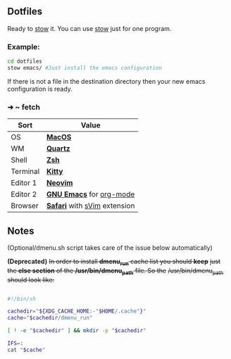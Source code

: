 ** Dotfiles
Ready to [[https://www.gnu.org/software/stow/][stow]] it.
You can use [[https://www.gnu.org/software/stow/][stow]] just for one program.
*** Example:

#+BEGIN_SRC bash
cd dotfiles
stow emacs/ #Just install the emacs configuration
#+END_SRC

If there is not a file in the destination directory then your new emacs
configuration is ready.

*** ➜ ~ fetch
| Sort     | Value                        |
|----------+------------------------------|
| OS       | *[[https://support.apple.com/macos/mojave][MacOS]]*                      |
| WM       | *[[https://en.wikipedia.org/wiki/Quartz_(graphics_layer)][Quartz]]*                     |
| Shell    | *[[https://zsh.org/][Zsh]]*                        |
| Terminal | *[[https://sw.kovidgoyal.net/kitty/][Kitty]]*                      |
| Editor 1 | *[[https://neovim.io/][Neovim]]*                     |
| Editor 2 | *[[https://www.gnu.org/software/emacs/][GNU Emacs]]* for [[https://en.wikipedia.org/wiki/Org-mode][org-mode]]     |
| Browser  | *[[https://www.apple.com/safari/][Safari]]* with [[https://github.com/flippidippi/sVim][sVim]] extension |

** Notes
(Optional/dmenu.sh script takes care of the issue below automatically)

**(Deprecated)** +In order to install *dmenu_run* cache list you should *keep*+
+just the *else section* of the */usr/bin/dmenu_path* file. So the+
+/usr/bin/dmenu_path should look like:+

#+BEGIN_SRC bash

#!/bin/sh

cachedir="${XDG_CACHE_HOME:-"$HOME/.cache"}"
cache="$cachedir/dmenu_run"

[ ! -e "$cachedir" ] && mkdir -p "$cachedir"

IFS=:
cat "$cache"

#+END_SRC
